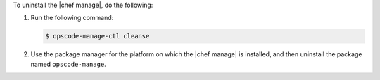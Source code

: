 .. The contents of this file may be included in multiple topics (using the includes directive).
.. The contents of this file should be modified in a way that preserves its ability to appear in multiple topics.


To uninstall the |chef manage|, do the following:

#. Run the following command:

   .. code-block:: bash
      
      $ opscode-manage-ctl cleanse

#. Use the package manager for the platform on which the |chef manage| is installed, and then uninstall the package named ``opscode-manage``.
